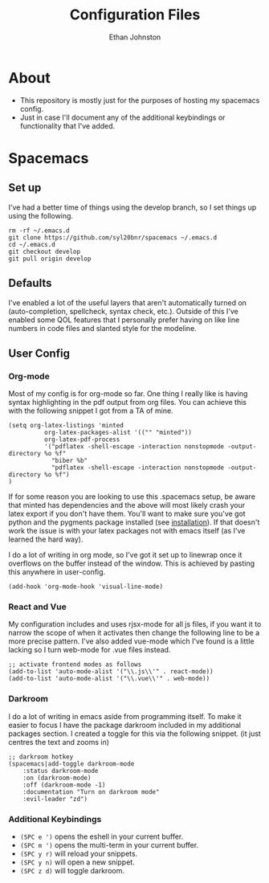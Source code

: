 #+TITLE: Configuration Files
#+AUTHOR: Ethan Johnston
#+OPTIONS: toc:nil


* About
+ This repository is mostly just for the purposes of hosting my spacemacs config.
+ Just in case I'll document any of the additional keybindings or functionality that I've added.
* Spacemacs
** Set up
I've had a better time of things using the develop branch, so I set things up using the following. 
   #+begin_src shell
rm -rf ~/.emacs.d
git clone https://github.com/syl20bnr/spacemacs ~/.emacs.d   
cd ~/.emacs.d
git checkout develop
git pull origin develop 
   #+end_src
** Defaults
I've enabled a lot of the useful layers that aren't automatically
turned on (auto-completion, spellcheck, syntax check, etc.). Outside of this I've enabled some QOL features that I
personally prefer having on like line numbers in code files and slanted style for the modeline.
** User Config
*** Org-mode
Most of my config is for org-mode so far. One thing I really like is having syntax highlighting 
in the pdf output from org files. You can achieve this with the following snippet I got from a TA of mine.
#+begin_src elisp
(setq org-latex-listings 'minted
          org-latex-packages-alist '(("" "minted"))
          org-latex-pdf-process
          '("pdflatex -shell-escape -interaction nonstopmode -output-directory %o %f"
            "biber %b"
            "pdflatex -shell-escape -interaction nonstopmode -output-directory %o %f")
)
#+end_src
If for some reason you are looking to use this .spacemacs setup, be aware
that minted has dependencies and the above will most likely crash your latex export if you don't have them. You'll want
to make sure you've got python and the pygments package installed (see [[http://pygments.org/download/][installation]]). If that doesn't work
the issue is with your latex packages not with emacs itself (as I've learned the hard way).

I do a lot of writing in org mode, so I've got it set up to linewrap once it overflows on the buffer instead of the window. This is achieved by pasting this anywhere in user-config.
#+begin_src elisp
(add-hook 'org-mode-hook 'visual-line-mode)
#+end_src
*** React and Vue
My configuration includes and uses rjsx-mode for all js files, if you want it to narrow the scope of when it activates
then change the following line to be a more precise pattern. I've also added vue-mode which I've found is a little lacking
so I turn web-mode for .vue files instead.
#+begin_src elisp
;; activate frontend modes as follows
(add-to-list 'auto-mode-alist '("\\.js\\'" . react-mode))
(add-to-list 'auto-mode-alist '("\\.vue\\'" . web-mode))
#+end_src
*** Darkroom
I do a lot of writing in emacs aside from programming itself. To make it easier to focus I have the package darkroom included in my additional packages section. I created a toggle for this via the following snippet. (it just centres the text and zooms in)
#+begin_src elisp
;; darkroom hotkey
(spacemacs|add-toggle darkroom-mode
    :status darkroom-mode
    :on (darkroom-mode)
    :off (darkroom-mode -1)
    :documentation "Turn on darkroom mode"
    :evil-leader "zd")
#+end_src
*** Additional Keybindings
+ ~(SPC e ')~ opens the eshell in your current buffer.
+ ~(SPC m ')~ opens the multi-term in your current buffer.
+ ~(SPC y r)~ will reload your snippets.
+ ~(SPC y n)~ will open a new snippet.
+ ~(SPC z d)~ will toggle darkroom.
